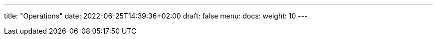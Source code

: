 ---
title: "Operations"
date: 2022-06-25T14:39:36+02:00
draft: false
menu:
  docs:
    weight: 10
---